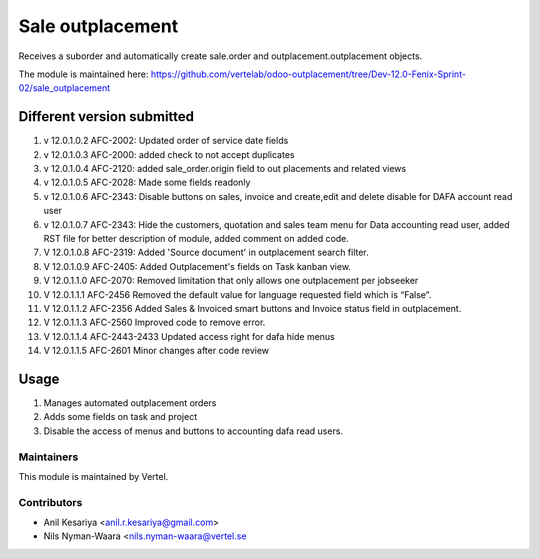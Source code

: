 =================
Sale outplacement
=================

Receives a suborder and automatically create sale.order
and outplacement.outplacement objects.

The module is maintained here: https://github.com/vertelab/odoo-outplacement/tree/Dev-12.0-Fenix-Sprint-02/sale_outplacement


Different version submitted
===========================
1. v 12.0.1.0.2 AFC-2002: Updated order of service date fields
2. v 12.0.1.0.3 AFC-2000: added check to not accept duplicates
3. v 12.0.1.0.4 AFC-2120: added sale_order.origin field to out placements and related views
4. v 12.0.1.0.5 AFC-2028: Made some fields readonly
5. v 12.0.1.0.6 AFC-2343: Disable buttons on sales, invoice and create,edit and delete disable for DAFA account read user
6. v 12.0.1.0.7 AFC-2343: Hide the customers, quotation and sales team menu for Data accounting read user, added
   RST file for better description of module, added comment on added code.
7. V 12.0.1.0.8 AFC-2319: Added 'Source document' in outplacement search filter.
8. V 12.0.1.0.9 AFC-2405: Added Outplacement's fields on Task kanban view.
9. V 12.0.1.1.0 AFC-2070: Removed limitation that only allows one outplacement per jobseeker
10. V 12.0.1.1.1 AFC-2456 Removed the default value for language requested field which is “False”.
11. V 12.0.1.1.2 AFC-2356 Added Sales & Invoiced smart buttons and Invoice status field in outplacement.
12. V 12.0.1.1.3 AFC-2560 Improved code to remove error.
13. V 12.0.1.1.4 AFC-2443-2433 Updated access right for dafa hide menus
14. V 12.0.1.1.5 AFC-2601 Minor changes after code review

Usage
=====

1. Manages automated outplacement orders
2. Adds some fields on task and project
3. Disable the access of menus and buttons to accounting dafa read users.


Maintainers
~~~~~~~~~~~

This module is maintained by Vertel.

Contributors
~~~~~~~~~~~~

* Anil Kesariya <anil.r.kesariya@gmail.com>
* Nils Nyman-Waara <nils.nyman-waara@vertel.se
